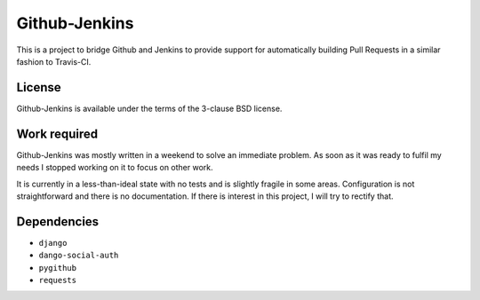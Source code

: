 ==============
Github-Jenkins
==============

This is a project to bridge Github and Jenkins to provide support for
automatically building Pull Requests in a similar fashion to Travis-CI.


License
=======

Github-Jenkins is available under the terms of the 3-clause BSD license.


Work required
=============

Github-Jenkins was mostly written in a weekend to solve an immediate
problem.  As soon as it was ready to fulfil my needs I stopped working
on it to focus on other work.

It is currently in a less-than-ideal state with no tests and is slightly
fragile in some areas.  Configuration is not straightforward and there
is no documentation.  If there is interest in this project, I will try
to rectify that.


Dependencies
============

- ``django``
- ``dango-social-auth``
- ``pygithub``
- ``requests``
